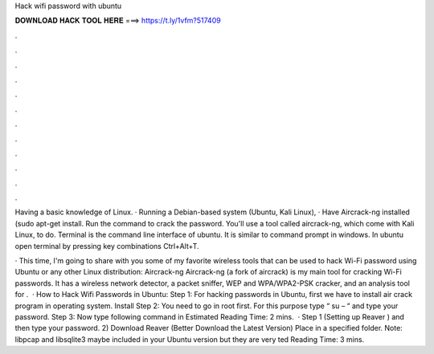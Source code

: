Hack wifi password with ubuntu



𝐃𝐎𝐖𝐍𝐋𝐎𝐀𝐃 𝐇𝐀𝐂𝐊 𝐓𝐎𝐎𝐋 𝐇𝐄𝐑𝐄 ===> https://t.ly/1vfm?517409



.



.



.



.



.



.



.



.



.



.



.



.

Having a basic knowledge of Linux. · Running a Debian-based system (Ubuntu, Kali Linux), · Have Aircrack-ng installed (sudo apt-get install. Run the command to crack the password. You'll use a tool called aircrack-ng, which come with Kali Linux, to do. Terminal is the command line interface of ubuntu. It is similar to command prompt in windows. In ubuntu open terminal by pressing key combinations Ctrl+Alt+T.

· This time, I'm going to share with you some of my favorite wireless tools that can be used to hack Wi-Fi password using Ubuntu or any other Linux distribution: Aircrack-ng Aircrack-ng (a fork of aircrack) is my main tool for cracking Wi-Fi passwords. It has a wireless network detector, a packet sniffer, WEP and WPA/WPA2-PSK cracker, and an analysis tool for .  · How to Hack Wifi Passwords in Ubuntu: Step 1: For hacking passwords in Ubuntu, first we have to install air crack program in operating system. Install Step 2: You need to go in root first. For this purpose type “ su – “ and type your password. Step 3: Now type following command in Estimated Reading Time: 2 mins.  · Step 1 (Setting up Reaver ) and then type your password. 2) Download Reaver (Better Download the Latest Version) Place in a specified folder. Note: libpcap and libsqlite3 maybe included in your Ubuntu version but they are very ted Reading Time: 3 mins.
